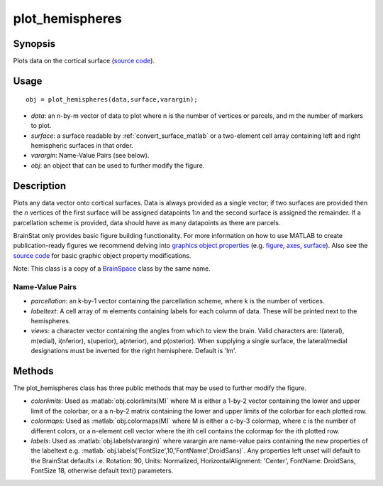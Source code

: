 .. _plot_hemispheres_matlab:

.. role:: matlab(code)
   :language: matlab

==================
plot_hemispheres
==================

------------------
Synopsis
------------------

Plots data on the cortical surface (`source code
<https://github.com/MICA-MNI/BrainStat/blob/master/matlab/visualization/%40plot_hemispheres/plot_hemispheres.m>`_).


------------------
Usage
------------------

::

   obj = plot_hemispheres(data,surface,varargin);

- *data*: an n-by-m vector of data to plot where n is the number of vertices or parcels, and m the number of markers to plot.
- *surface*: a surface readable by :ref:`convert_surface_matlab` or a two-element cell array containing left and right hemispheric surfaces in that order. 
- *varargin*: Name-Value Pairs (see below).
- *obj*: an object that can be used to further modify the figure.

------------------
Description
------------------

Plots any data vector onto cortical surfaces. Data is always provided as a
single vector; if two surfaces are provided then the *n* vertices of the first
surface will be assigned datapoints 1:*n* and the second surface is assigned the
remainder. If a parcellation scheme is provided, data should have as many
datapoints as there are parcels.  

BrainStat only provides basic figure building functionality. For more
information on how to use MATLAB to create publication-ready figures we
recommend delving into `graphics object properties
<https://www.mathworks.com/help/matlab/graphics-object-properties.html>`_ (e.g.
`figure
<https://www.mathworks.com/help/matlab/ref/matlab.ui.figure-properties.html>`_,
`axes
<https://www.mathworks.com/help/matlab/ref/matlab.graphics.axis.axes-properties.html>`_,
`surface
<https://www.mathworks.com/help/matlab/ref/matlab.graphics.primitive.surface-properties.html>`_).
Also see the `source code
<https://github.com/MICA-MNI/BrainSpace/blob/master/matlab/plot_data/plot_hemispheres.m>`_
for basic graphic object property modifications.

Note: This class is a copy of a `BrainSpace <https://brainspace.readthedocs.io/>`_ class by the same name. 

Name-Value Pairs
^^^^^^^^^^^^^^^^^
- *parcellation*: an k-by-1 vector containing the parcellation scheme, where k is the number of vertices. 
- *labeltext*: A cell array of m elements containing labels for each column of data. These will be printed next to the hemispheres. 
- *views*: a character vector containing the angles from which to view the brain. Valid characters are: l(ateral), m(edial), i(nferior), s(uperior), a(nterior), and p(osterior). When supplying a single surface, the lateral/medial designations must be inverted for the right hemisphere. Default is 'lm'. 

-------------------
Methods
-------------------

The plot_hemispheres class has three public methods that may be used to further
modify the figure. 

- *colorlimits*: Used as :matlab:`obj.colorlimits(M)` where M is either a 1-by-2 vector containing the lower and upper limit of the colorbar, or a a n-by-2 matrix containing the lower and upper limits of the colorbar for each plotted row. 
- *colormaps*: Used as :matlab:`obj.colormaps(M)` where M is either a c-by-3 colormap, where c is the number of different colors, or a n-element cell vector where the ith cell contains the colormap for the ith plotted row. 
- *labels*: Used as :matlab:`obj.labels(varargin)` where varargin are name-value pairs containing the new properties of the labeltext e.g. :matlab:`obj.labels('FontSize',10,'FontName',DroidSans)`. Any properties left unset will default to the BrainStat defaults i.e. Rotation: 90, Units: Normalized, HorizontalAlignment: 'Center', FontName: DroidSans, FontSize 18, otherwise default text() parameters. 